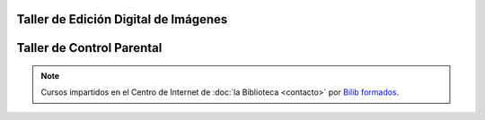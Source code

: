 .. title: Talleres en el Centro de Internet
.. slug: talleres-internet
.. date: 2019-02-28 09:00
.. tags: Actividades, Talleres
.. description: Talleres en el Centro de Internet de La Biblioteca de Los Navalmorales

Taller de Edición Digital de Imágenes
-------------------------------------

.. thumbnail:: /2019/cartel_taller_edicion_imagenes_navalmorales.jpg
    :align: center
    :alt: Taller de Edición de Imágenes

    Se impartirá el 12 de Marzo de 10:00 a 14:00

Taller de Control Parental
--------------------------

.. thumbnail:: /2019/cartel_taller_control_parental_navalmorales.jpg
    :align: center
    :alt: Taller de Control Parental

    Se impartirá el 13 de Marzo de 10:00 a 14:00

.. note:: Cursos impartidos en el Centro de Internet de :doc:`la Biblioteca <contacto>` por `Bilib formados <https://formados.bilib.es/>`_.
